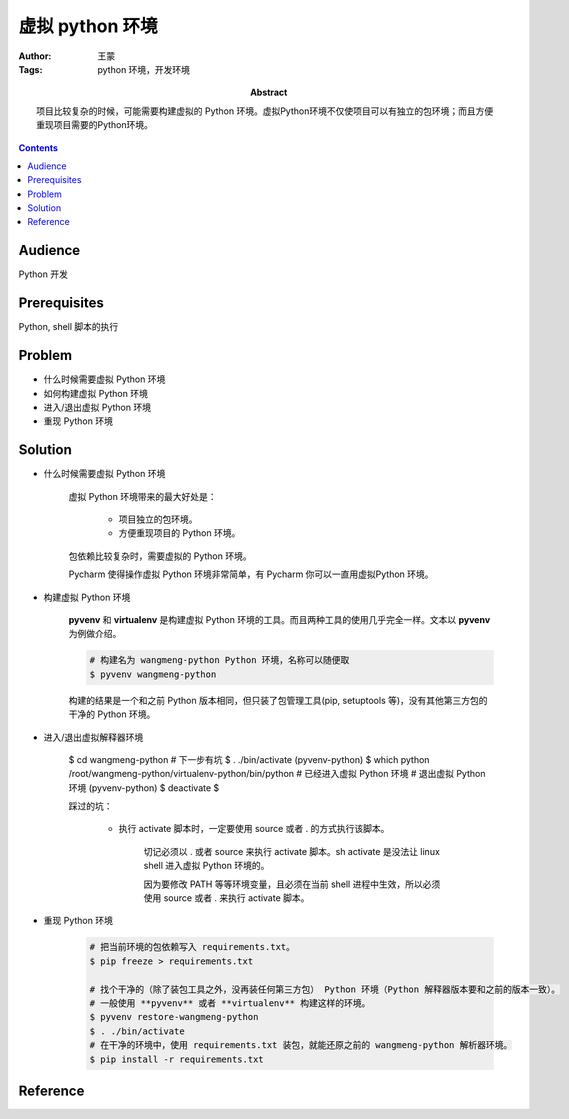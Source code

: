 ====================
虚拟 python 环境
====================

:Author: 王蒙
:Tags: python 环境，开发环境

:abstract:

    项目比较复杂的时候，可能需要构建虚拟的 Python 环境。虚拟Python环境不仅使项目可以有独立的包环境；而且方便重现项目需要的Python环境。

.. contents::

Audience
========

Python 开发

Prerequisites
=============

Python, shell 脚本的执行


Problem
=======

- 什么时候需要虚拟 Python 环境
- 如何构建虚拟 Python 环境
- 进入/退出虚拟 Python 环境
- 重现 Python 环境


Solution
=========


- 什么时候需要虚拟 Python 环境

    虚拟 Python 环境带来的最大好处是：

        - 项目独立的包环境。

        - 方便重现项目的 Python 环境。

    包依赖比较复杂时，需要虚拟的 Python 环境。

    Pycharm 使得操作虚拟 Python 环境非常简单，有 Pycharm 你可以一直用虚拟Python 环境。


- 构建虚拟 Python 环境

    **pyvenv** 和 **virtualenv** 是构建虚拟 Python 环境的工具。而且两种工具的使用几乎完全一样。文本以 **pyvenv** 为例做介绍。

    .. code-block::

        # 构建名为 wangmeng-python Python 环境，名称可以随便取
        $ pyvenv wangmeng-python

    构建的结果是一个和之前 Python 版本相同，但只装了包管理工具(pip, setuptools 等)，没有其他第三方包的干净的 Python 环境。


- 进入/退出虚拟解释器环境

    $ cd wangmeng-python
    # 下一步有坑
    $ . ./bin/activate
    (pyvenv-python) $ which python
    /root/wangmeng-python/virtualenv-python/bin/python
    # 已经进入虚拟 Python 环境
    # 退出虚拟 Python 环境
    (pyvenv-python) $ deactivate
    $

    踩过的坑：

        - 执行 activate 脚本时，一定要使用 source 或者 . 的方式执行该脚本。

            切记必须以 . 或者 source 来执行 activate 脚本。sh activate 是没法让 linux shell 进入虚拟 Python 环境的。


            因为要修改 PATH 等等环境变量，且必须在当前 shell 进程中生效，所以必须使用 source 或者 . 来执行 activate 脚本。

- 重现 Python 环境

    .. code-block::

        # 把当前环境的包依赖写入 requirements.txt。
        $ pip freeze > requirements.txt

        # 找个干净的（除了装包工具之外，没再装任何第三方包） Python 环境（Python 解释器版本要和之前的版本一致）。
        # 一般使用 **pyvenv** 或者 **virtualenv** 构建这样的环境。
        $ pyvenv restore-wangmeng-python
        $ . ./bin/activate
        # 在干净的环境中，使用 requirements.txt 装包，就能还原之前的 wangmeng-python 解析器环境。
        $ pip install -r requirements.txt


Reference
=========
